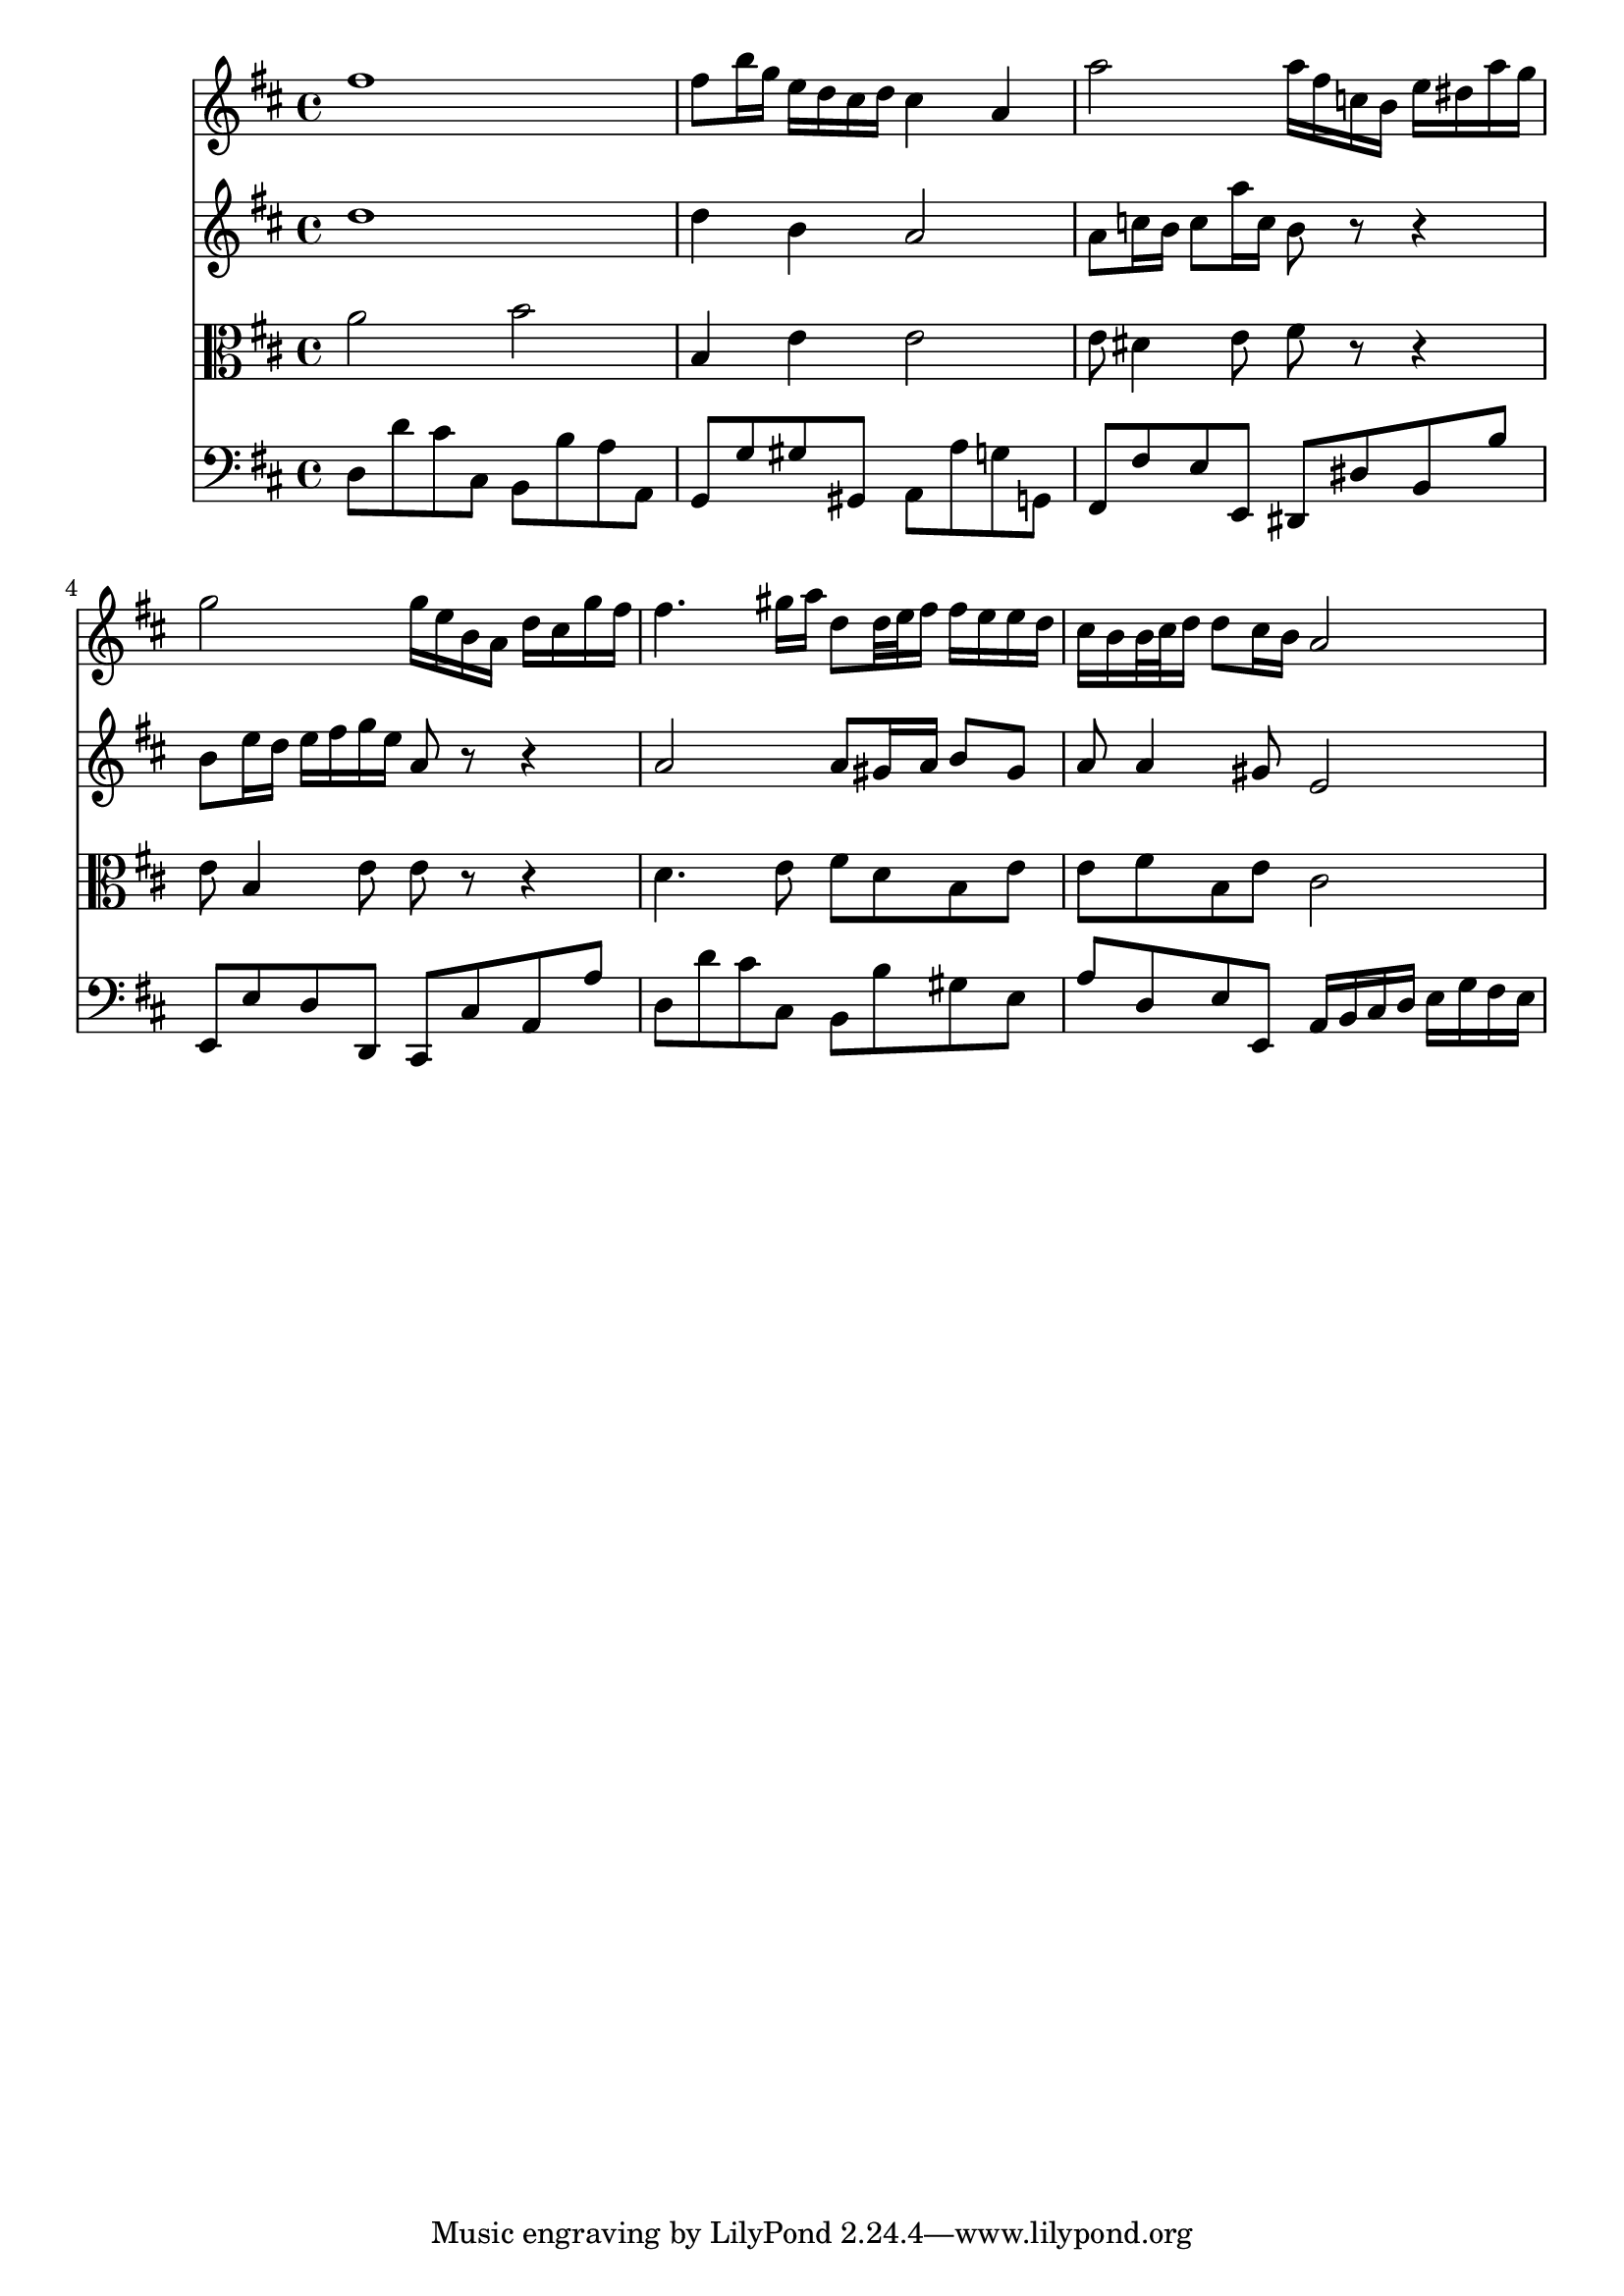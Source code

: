 % JS Bach's Air on the G String (doesn't have liasons or other things.... have to develop support for it)

<<
\new Staff \relative c'' {
        \key d \major
        fis1
        
        fis8 b16 g e d cis d cis4 a
        
        a'2 a16 fis c b e dis a' g
        
        g2 g16 e b a d cis g' fis
        
        fis4. gis16 a d,8 d32 e fis16 fis e e d
        
        cis b b32 cis d16 d8 cis16 b a2
}

\new Staff \relative c'' {
        \key d \major
        d1
        
        d4 b a2
        
        a8 c16 b c8 a'16 c, b8 r r4
        
        b8 e16 d e fis g e a,8 r r4
        
        a2 a8 gis16 a b8 gis
        
        a a4 gis8 e2
}

\new Staff \relative c'' {
        \clef alto
        \key d \major
        a2 b
        
        b,4 e e2
        
        e8 dis4 e8 fis r r4
        
        e8 b4 e8 e r r4
        
        d4. e8 fis d b e
        
        e fis b, e cis2
}

\new Staff \relative c {
        \clef bass
        \key d \major
        d8 d' cis cis, b b' a a, 
        
        g g' gis gis, a a' g g,
        
        fis fis' e e, dis dis' b b'
        
        e,, e' d d, cis cis' a a'
        
        d, d' cis cis, b b' gis e
        
        a d, e e, a16 b cis d e g fis e
}
>>